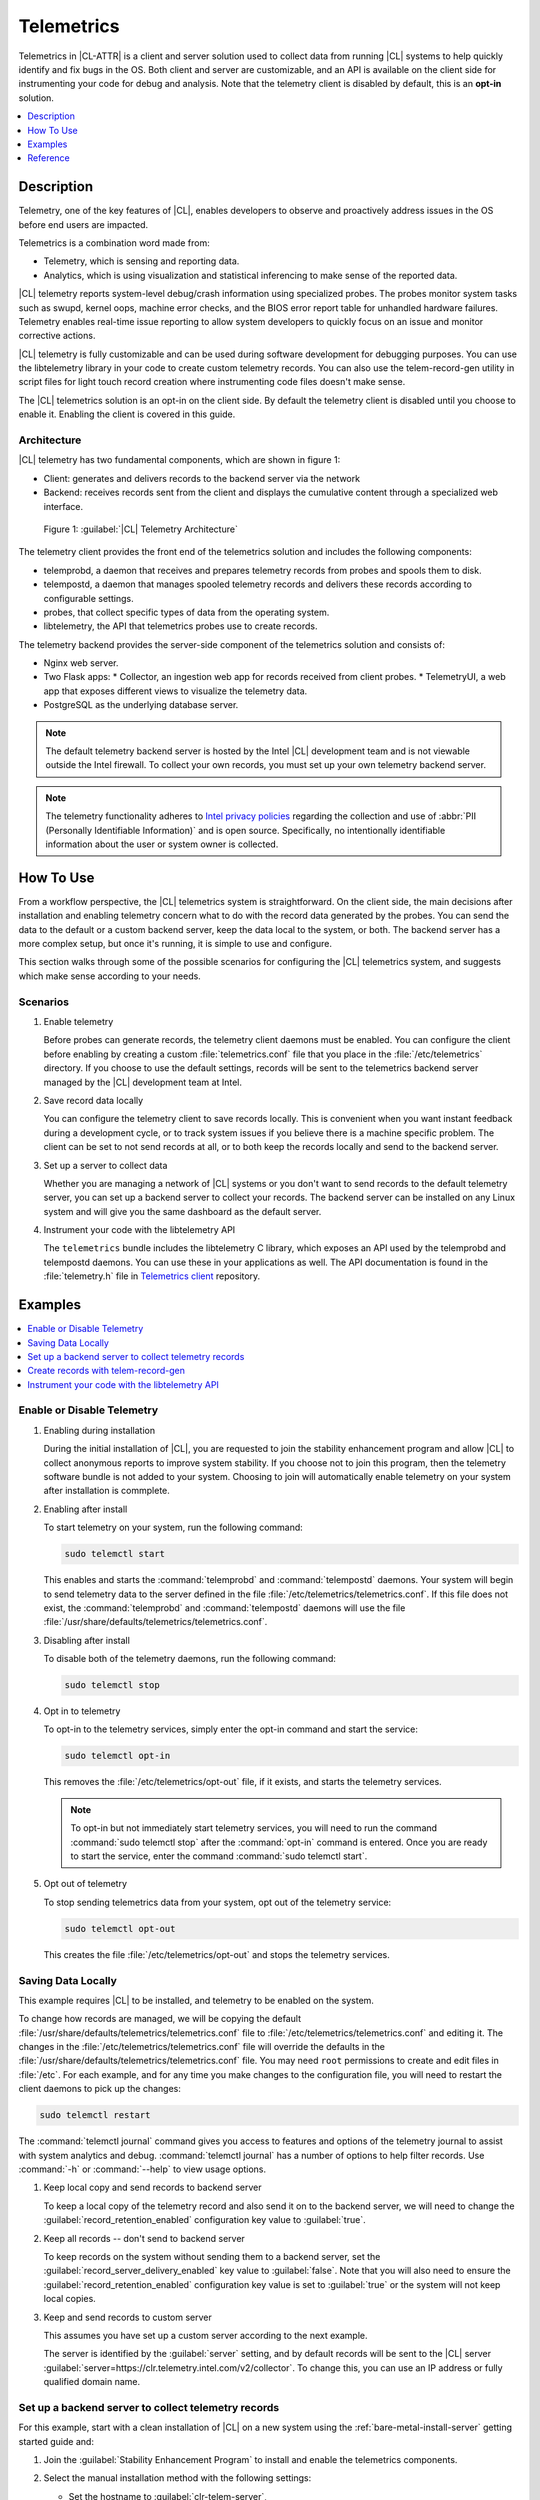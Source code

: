 .. _telem-guide:

Telemetrics
###########

Telemetrics in |CL-ATTR| is a client and server solution used to collect data from running |CL| systems to help quickly identify and fix bugs in the OS.  Both client and server are customizable, and an API is available on the client side for instrumenting your code for debug and analysis. Note that the telemetry client is disabled by default, this is an **opt-in** solution.

.. contents::
   :local:
   :depth: 1


Description
*************

Telemetry, one of the key features of |CL|, enables developers to observe and proactively address issues in the OS before end users are impacted.

Telemetrics is a combination word made from:

* Telemetry, which is sensing and reporting data.
* Analytics, which is using visualization and statistical inferencing to make sense of the reported data.

|CL| telemetry reports system-level debug/crash information using specialized probes. The probes monitor system tasks such as swupd, kernel oops, machine error checks, and the BIOS error report table for unhandled hardware failures. Telemetry enables real-time issue reporting to allow system developers to quickly focus on an issue and monitor corrective actions.

|CL| telemetry is fully customizable and can be used during software development for debugging purposes. You can use the  libtelemetry library in your code to create custom telemetry records. You can also use the telem-record-gen utility in script files for light touch record creation where instrumenting code files doesn't make sense.

The |CL| telemetrics solution is an opt-in on the client side.  By default the telemetry client is disabled until you choose to enable it. Enabling the client is covered in this guide.

Architecture
============

|CL| telemetry has two fundamental components, which are shown in figure 1:

* Client: generates and delivers records to the backend server via the network

* Backend: receives records sent from the client and displays the cumulative content through a specialized web interface.

.. figure:: figures/telemetry-e2e.png
   :alt: Figure 1, Telemetry Architecture

   Figure 1: :guilabel:`|CL| Telemetry Architecture`

The telemetry client provides the front end of the telemetrics solution and includes the following components:

* telemprobd, a daemon that receives and prepares telemetry records from probes and spools them to disk.
* telempostd, a daemon that manages spooled telemetry records and delivers these records according to configurable settings.
* probes, that collect specific types of data from the operating system.
* libtelemetry, the API that telemetrics probes use to create records.

The telemetry backend provides the server-side component of the telemetrics solution and consists of:

* Nginx web server.
* Two Flask apps:
  * Collector, an ingestion web app for records received from client probes.
  * TelemetryUI, a web app that exposes different views to visualize the telemetry data.
* PostgreSQL as the underlying database server.

.. note::

   The default telemetry backend server is hosted by the Intel |CL| development team and is not viewable outside the Intel firewall. To collect your own records, you must set up your own telemetry backend server.

.. note::

   The telemetry functionality adheres to `Intel privacy policies`_ regarding the collection and use of :abbr:`PII (Personally Identifiable Information)` and is open source.
   Specifically, no intentionally identifiable information about the user or system owner is collected.

How To Use
**********

From a workflow perspective, the |CL| telemetrics system is straightforward.  On the client side, the main decisions after installation and enabling telemetry concern what to do with the record data generated by the probes.  You can send the data to the default or a custom backend server, keep the data local to the system, or both. The backend server has a more complex setup, but once it's running, it is simple to use and configure.

This section walks through some of the possible scenarios for configuring the |CL| telemetrics system, and suggests which make sense according to your needs.

Scenarios
=========
#. Enable telemetry

   Before probes can generate records, the telemetry client daemons must be enabled. You can configure the client before enabling by creating a custom  :file:`telemetrics.conf` file that you place in the :file:`/etc/telemetrics` directory. If you choose to use the default settings, records will be sent to the telemetrics backend server managed by the |CL| development team at Intel.

#. Save record data locally

   You can configure the telemetry client to save records locally.  This is convenient when you want instant feedback during a development cycle, or to track system issues if you believe there is a machine specific problem. The client can be set to not send records at all, or to both keep the records locally and send to the backend server.

#. Set up a server to collect data

   Whether you are managing a network of |CL| systems or you don't want to send records to the default telemetry server, you can set up a backend server to collect your records. The backend server can be installed on any Linux system and will give you the same dashboard as the default server.


#. Instrument your code with the libtelemetry API

   The ``telemetrics`` bundle includes the libtelemetry C library, which exposes an API used by the telemprobd and telempostd daemons. You can use these in your applications as well. The API documentation is found in the :file:`telemetry.h` file in `Telemetrics client`_ repository.


Examples
********

.. contents::
   :local:
   :depth: 1

Enable or Disable Telemetry
===========================

#. Enabling during installation

   During the initial installation of |CL|, you are requested to join the stability enhancement program and allow |CL| to collect anonymous reports to improve system stability. If you choose not to join this program, then the telemetry software bundle is not added to your system. Choosing to join will automatically enable telemetry on your system after installation is commplete.

#. Enabling after install

   To start telemetry on your system, run the following command:

   .. code-block:: bash

      sudo telemctl start

   This enables and starts the :command:`telemprobd` and :command:`telempostd` daemons. Your system will begin to send telemetry data to the server defined in the file :file:`/etc/telemetrics/telemetrics.conf`. If this file does not exist, the :command:`telemprobd` and :command:`telempostd` daemons will use the file :file:`/usr/share/defaults/telemetrics/telemetrics.conf`.

#. Disabling after install

   To disable both of the telemetry daemons, run the following command:

   .. code-block:: bash

      sudo telemctl stop

#. Opt in to telemetry

   To opt-in to the telemetry services, simply enter the opt-in command and start the service:

   .. code-block:: bash

      sudo telemctl opt-in

   This removes the :file:`/etc/telemetrics/opt-out` file, if it exists, and starts the telemetry services.

   .. note::

      To opt-in but not immediately start telemetry services, you will need to run the command :command:`sudo telemctl stop` after the :command:`opt-in` command is entered. Once you are ready to start the service, enter the command :command:`sudo telemctl start`.

#. Opt out of telemetry

   To stop sending telemetrics data from your system, opt out of the telemetry service:

   .. code-block:: bash

      sudo telemctl opt-out

   This creates the file :file:`/etc/telemetrics/opt-out` and stops the telemetry services.


Saving Data Locally
===================

This example requires |CL| to be installed, and telemetry to be enabled on the system.

To change how records are managed, we will be copying the default :file:`/usr/share/defaults/telemetrics/telemetrics.conf` file to :file:`/etc/telemetrics/telemetrics.conf` and editing it.  The changes in the :file:`/etc/telemetrics/telemetrics.conf` file will override the defaults in the :file:`/usr/share/defaults/telemetrics/telemetrics.conf` file. You may need ``root`` permissions to create and edit files in :file:`/etc`. For each example, and for any time you make changes to the configuration file, you will need to restart the client daemons to pick up the changes:

.. code-block:: bash

  sudo telemctl restart


The :command:`telemctl journal` command gives you access to features and options of the telemetry journal to assist with system analytics and debug. :command:`telemctl journal` has a number of options to help filter records. Use :command:`-h` or :command:`--help` to view usage options.


#. Keep local copy and send records to backend server

   To keep a local copy of the telemetry record and also send it on to the backend server, we will need to change the :guilabel:`record_retention_enabled` configuration key value to :guilabel:`true`.


#. Keep all records  -- don't send to backend server

   To keep records on the system without sending them to a backend server, set the :guilabel:`record_server_delivery_enabled` key value to :guilabel:`false`.  Note that you will also need to ensure the :guilabel:`record_retention_enabled` configuration key value is set to :guilabel:`true` or the system will not keep local copies.

#. Keep and send records to custom server

   This assumes you have set up a custom server according to the next example.

   The server is identified by the :guilabel:`server` setting, and by default records will be sent to the |CL| server :guilabel:`server=https://clr.telemetry.intel.com/v2/collector`.  To change this, you can use an IP address or fully qualified domain name.



Set up a backend server to collect telemetry records
====================================================

For this example, start with a clean installation of |CL| on a new system
using the :ref:`bare-metal-install-server` getting started guide and:

#. Join the :guilabel:`Stability Enhancement Program` to install and
   enable the telemetrics components.
#. Select the manual installation method with the following settings:

   * Set the hostname to :guilabel:`clr-telem-server`,
   * Create an administrative user named :guilabel:`clear` and add this user
     to sudoers

#. Log in with your administrative user, from your :file:`$HOME` directory, run :command:`git` to clone the :guilabel:`telemetrics-backend` repository into the :file:`$HOME/telemetrics-backend` directory:

   .. code-block:: console

      git clone https://github.com/clearlinux/telemetrics-backend

   .. note::

      You may need to set up the :envvar:`https_proxy` environment variable if you have issues reaching github.com.

#. Change your current working directory to :file:`telemetrics-backend/scripts`.
#. We will install the telemetrics backend with the :file:`deploy.sh` script file.  We will set the following options and leave the remainder as default:

   * *-a install* to perform an install
   * *-d clr* to install to a |CL| distro
   * *-H localhost* to set the domain to localhost

   .. caution::
      The :file:`deploy.sh` shell script has minimal error checking and makes
      several changes to your system.  Be sure that the options you define on the cmdline are correct before proceeding.

#. Run the shell script from the :file:`$HOME/telemetrics-backend/scripts` directory:

   .. code-block:: console

      ./deploy.sh -H localhost -a install -d clr



   The script will start and list all the defined options and prompt you for the :guilabel:`PostgreSQL` database password

   .. code-block:: console

      Options:
       host: localhost
       distro: clr
       action: install
       repo: https://github.com/clearlinux/telemetrics-backend
       source: master
       type: git
       DB password: (default: postgres):

#. For the :guilabel:`DB password:`, press the :kbd:`Enter` key to accept the default password `postgres`.

   .. note::

      The :file:`deploy.sh` script uses :command:`sudo` to run commands and you may be prompted to enter your user password at any time while the script is executing. If this occurs, enter your user password to execute the :command:`sudo` command.


#. Once all the server components have been installed you are prompted to enter the :guilabel:`PostgreSQL` database password to change it as illustrated below:

   .. code-block:: console

      Enter password for 'postgres' user:
      New password:
      Retype new password:
      passwd: password updated successfully

   Enter `postgres` for the current value of the password and then enter a new password, retype it to verify the new password and the :guilabel:`PostgreSQL` database password will be updated.

#. Once the installation is complete you can use your web browser to view the new server by opening the browser on the system and typing in ``localhost`` in the address bar.  You should see a web page similar to the one shown in figure 1:

   .. figure:: figures/telemetry-backend-1.png
      :alt: Telemetry UI

      Figure 1: :guilabel:`Telemetry UI`



Create records with telem-record-gen
====================================

The telemetrics bundle provides a record generator tool called ``telem-record-gen``. This tool can be used to create records from shell scripts or the command line when writing a probe in C is not desirable. Records are sent to the backend server, and can also be echoed to stdout.

There are three ways to supply the payload to the record.

#. On the command line, use the :command:`-p <string>` option:

   .. code-block:: bash

      telem-record-gen -c a/b/c -n -o -p 'payload goes here'

   .. code-block:: console

      record_format_version: 4
      classification: a/b/c
      severity: 1
      machine_id: FFFFFFFF
      creation_timestamp: 1539023189
      arch: x86_64
      host_type: innotek GmbH|VirtualBox|1.2
      build: 25180
      kernel_version: 4.14.71-404.lts
      payload_format_version: 1
      system_name: clear-linux-os
      board_name: VirtualBox|Oracle Corporation
      cpu_model: Intel(R) Core(TM) i7-4650U CPU @ 1.70GHz
      bios_version: VirtualBox
      event_id: 2236710e4fc11e4a646ce956c7802788

      payload goes here

#. Specify a file that contains the payload with the option :command:`-P path/to/file`.

   .. code-block:: bash

      telem-record-gen -c a/b/c -n -o -P ./payload_file.txt

   .. code-block:: console

      record_format_version: 4
      classification: a/b/c
      severity: 1
      machine_id: FFFFFFFF
      creation_timestamp: 1539023621
      arch: x86_64
      host_type: innotek GmbH|VirtualBox|1.2
      build: 25180
      kernel_version: 4.14.71-404.lts
      payload_format_version: 1
      system_name: clear-linux-os
      board_name: VirtualBox|Oracle Corporation
      cpu_model: Intel(R) Core(TM) i7-4650U CPU @ 1.70GHz
      bios_version: VirtualBox
      event_id: d73d6040afd7693cccdfece479df9795

      payload read from file

#. If the :command:`-p` or :command:`-P` options are absent, the tool reads from stdin so you can use it in a :file:`heredoc` in scripts.

   .. code-block:: bash

      #telem-record-gen -c a/b/c -n -o << HEOF
      payload read from stdin
      HEOF

   .. code-block:: console

      record_format_version: 4
      classification: a/b/c
      severity: 1
      machine_id: FFFFFFFF
      creation_timestamp: 1539023621
      arch: x86_64
      host_type: innotek GmbH|VirtualBox|1.2
      build: 25180
      kernel_version: 4.14.71-404.lts
      payload_format_version: 1
      system_name: clear-linux-os
      board_name: VirtualBox|Oracle Corporation
      cpu_model: Intel(R) Core(TM) i7-4650U CPU @ 1.70GHz
      bios_version: VirtualBox
      event_id: 2f070e8e71679f2b1f28794e3a6c42ee

      payload read from stdin



Instrument your code with the libtelemetry API
==============================================

Prerequisites
-------------
Confirm that the telemetrics header file is located on the system at :file:`usr/include/telemetry.h`  The `latest version`_ of the file can also be found on github for reference, but installing the `telemetry` bundle will install the header file that matches your |CL| version.

#. Includes and variables

   You will need to include the following headers in your code to use the API:

   ::

    #define _GNU_SOURCE
    #include <stdlib.h>
    #include <stdio.h>
    #include <string.h>
    #include <telemetry.h>


   Use the following code to create the variables we need to hold the data for the record we will be creating:

   ::

    uint32_t severity = 1;
    uint32_t payload_version = 1;
    char classification[30] = "org.clearlinux/hello/world";
    struct telem_ref *tm_handle = NULL;
    char *payload;
    int ret = 0;



   Severity:
    | Type: uint32_t
    | Value:  Severity field value. Accepted values are in the range 1-4, with 1 being the lowest severity, and 4 being the highest severity. Values provided outside of this range are clamped to 1 or 4. [low, med, high, crit]

   Payload_version:
    | Type: uint32_t
    | Value: Payload format version. The only supported value right now is 1, which indicates that the payload is a freely-formatted (unstructured) string. Values greater than 1 are reserved for future use.

   Classification:
     | Type: char array
     | Value: It should have the form, DOMAIN/PROBENAME/REST: DOMAIN is the reverse domain to use as a namespace for the probe (e.g. org.clearlinux); PROBENAME is the name of the probe; and REST is an arbitrary value that the probe should use to classify the record. The maximum length for the classification string is 122 bytes. Each sub-category may be no longer than 40 bytes long. Two / delimiters are required.

   Tm_handle:
     | Type: Telem_ref struct pointer
     | Value:  Struct pointer declared by the caller, The struct is initialized if the function returns success.

   Payload:
     | Type: char pointer
     | Value: The payload to set



#. For this example, we'll set the payload to “hello” by using ``asprintf()``

   ::

       if (asprintf(&payload, "hello\n") < 0) {
          exit(EXIT_FAILURE);
          }



   The functions ``asprintf()`` and ``vasprintf()`` are analogs of ``sprintf(3)`` and    ``vsprintf(3)``, except that they allocate a string large enough to hold the output including the terminating null byte ('\0'), and return a pointer to it via the first argument.  This pointer should be passed to ``free(3)`` to release the allocated storage when it is no longer needed.

#. Create the new telemetry record

   The  function  ``tm_create_record()`` initializes a telemetry record and sets the severity and classification of that record, as well as the payload version number. The memory needed to store the telemetry record is allocated and should be freed with ``tm_free_record()`` when no longer needed.

   ::

     if ((ret = tm_create_record(&tm_handle, severity,    classification, payload_version)) < 0) {
     printf("Failed to create record: %s\n", strerror(-ret));
     ret = 1;
     goto fail;
     }

#. Set the payload field of a telemetrics record

   The function ``tm_set_payload()`` attaches the provided telemetry record data to the telemetry record. The current maximum payload size is 8192b.

   ::

     if ((ret = tm_set_payload(tm_handle, payload)) < 0) {
       printf("Failed to set record payload: %s\n", strerror(-ret));
       ret = 1;
       goto fail;
     }
     free(payload);

   The ``free()`` function frees the memory space pointed to by ptr, which must have been returned by a previous call to ``malloc()``, ``calloc()``, or ``realloc()``.  Otherwise, or if ``free(ptr)`` has already been called before, undefined behavior occurs.  If ptr is NULL, no operation is performed.

#. Send a record to the telemetrics daemon

   The function ``tm_send_record()`` delivers the record to the local ``telemprobd(1)`` service. Since the telemetry record was allocated by the program it should be freed with ``tm_free_record()`` when it is no longer needed.

   ::

     if ((ret = tm_send_record(tm_handle)) < 0) {
       printf("Failed to send record to daemon: %s\n", strerror(-ret));
       ret = 1;
       goto fail;
     } else {
       printf("Successfully sent record to daemon.\n");
       ret = 0;
     }
     fail:
     tm_free_record(tm_handle);
     tm_handle = NULL;

     return ret;


#. Full sample application with compiling flags

   Create a new file test.c  add the following code.

   ::

     #define _GNU_SOURCE
     #include <stdlib.h>
     #include <stdio.h>
     #include <string.h>
     #include <telemetry.h>

     int main(int argc, char **argv)
     {
           uint32_t severity = 1;
           uint32_t payload_version = 1;
           char classification[30] = "org.clearlinux/hello/world";
           struct telem_ref *tm_handle = NULL;
           char *payload;

           int ret = 0;

           if (asprintf(&payload, "hello\n") < 0) {
                   exit(EXIT_FAILURE);
           }

           if ((ret = tm_create_record(&tm_handle, severity, classification, payload_version)) < 0) {
                   printf("Failed to create record: %s\n", strerror(-ret));
                   ret = 1;
                   goto fail;
           }

           if ((ret = tm_set_payload(tm_handle, payload)) < 0) {
                   printf("Failed to set record payload: %s\n", strerror(-ret));
                   ret = 1;
                   goto fail;
           }

           free(payload);

           if ((ret = tm_send_record(tm_handle)) < 0) {
                   printf("Failed to send record to daemon: %s\n", strerror(-ret));
                   ret = 1;
                   goto fail;
           } else {
                   printf("Successfully sent record to daemon.\n");
                   ret = 0;
           }
     fail:
           tm_free_record(tm_handle);
           tm_handle = NULL;

           return ret;
      }



   Compile with the gcc compiler, using this command:

   .. code-block:: bash

      gcc test.c -ltelemetry -o test_telem


   Test to ensure the program is working:

   .. code-block:: bash

      ./test_telem
      Successfully sent record to daemon.

   .. note::

      A full example of the `heartbeat probe`_ in C is documented in the source code.

Reference
*********

.. contents::
   :local:
   :depth: 1

The Telemetry API
=================

Installing the ``telemetrics`` bundle includes the libtelemetry C library, which exposes an API used by the telemprobd and telempostd daemons. You can use these in your applications as well. The API documentation is found in the :file:`telemetry.h` file in `Telemetrics client`_ repository.

Client Configuration
====================

The telemetry client will look for the configuration file located at :file:`/etc/telemetrics/telemetrics.conf` and use it if it exists. If the file does not exist, the client will use the default configuration located at :file:`/usr/share/defaults telemetrics/telemetrics.conf`. To modify or customize the configuration, copy the file from :file:`/usr/share/defaults/telemetrics` to :file:`/etc/telemetrics` and edit it.

Configuration Options
---------------------
The client uses the following configuration options from the config file:

* **server**: This specifies the web server to which telempostd sends the telemetry records.
* **socket_path**: This specifies the path of the unix domain socket that the telemprobd listens on for connections from the probes.
* **spool_dir**: This configuration option is related to spooling. If the daemon is not able to send the telemetry records to the backend server due to reasons such as the network availability, then it stores the records in a spool directory. This option specifies that path of the spool directory. This directory should be owned by the same user as the daemon.
* **record_expiry**: This is the time in minutes after which the records in the spool directory are deleted by the daemon.
* **spool_process_time**: This specifies the time interval in seconds that the daemon waits for before checking the spool directory for records. The daemon picks up the records in the order of modification date and tries to send the record to the server. It sends a maximum of 10 records at a time. If it was able to send a record successfully, it deletes the record from the spool. If the daemon finds a record older than the "record_expiry" time, then it deletes that record. The daemon looks at a maximum of 20 records in a single spool run loop.
* **rate_limit_enabled**: This determines whether rate-limiting is enabled or disabled. When enabled, there is a threshold on both records sent within a window of time, and record bytes sent within a window a time.
* **record_burst_limit**: This is the maximum amount of records allowed to be passed by the daemon within the record_window_length of time. If set to -1, the rate-limiting for record bursts is disabled.
* **record_window_length**: The time in minutes (0-59) that establishes the window length for the record_burst_limit. EX: if record_burst_window=1000 and record_window_length=15, then no more than 1000 records can be passed within any given fifteen minute window.
* **byte_burst_limit**: This is the maximum amount of bytes that can be
  passed by the daemon within the byte_window_length of time. If set to -1, the rate-limiting for byte bursts is disabled.
* **byte_window_length**: This is the time, in minutes (0-59), that establishes the window length for the byte_burst_limit.
* **rate_limit_strategy**: This is the strategy chosen once the rate-limiting threshold has been reached. Currently the options are 'drop' or 'spool', with spool being the default. If spool is chosen, records will be spooled and sent at a later time.
* **record_retention_enabled**: When this key is enabled (true) the daemon saves a copy of the payload on disk from all valid records. To avoid the excessive use of disk space only the latest 100 records are kept. The default value for this configuration key is false.
* **record_server_delivery_enabled**: This key controls the delivery of records to server; when enabled (default value), the record will be posted to the address in the configuration file. If this configuration key is disabled (false), records will not be spooled or posted to backend. This configuration key can be used in combination with record_retention_enabled to keep copies of telemetry records locally only.

  .. note::

  	 Configuration options may change as the telemetry client evolves.
  	 Please use the comments in the file itself as the most accurate
  	 reference for configuration.


Client Run-time Options
=======================
The |CL| telemetry client provides an admin tool called :guilabel:`telemctl` for managing the telemetry services and probes. The tool is located in :file:`/usr/bin`. Running it with no argument results in the following:

.. code-block:: bash

   sudo telemctl

.. code-block:: console

   /usr/bin/telemctl - Control actions for telemetry services
     stop       Stops all running telemetry services
     start      Starts all telemetry services
     restart    Restarts all telemetry services
     is-active  Checks if telemprobd and telempostd are active
     opt-in     Opts in to telemetry, and starts telemetry services
     opt-out    Opts out of telemetry, and stops telemetry services
     journal    Prints telemetry journal contents. Use -h argument for more
                options

start/stop/restart
------------------

The commands to start, stop and restart the telemetry services manage all required services and probes on the system.  There is no need to separately start/stop/restart the two client daemons **telemprobd** and **telempostd**. The **restart** command option will call **telemctl stop** followed by **telemctl start** .

is-active
---------

The `is-active` option reports whether the two client daemons are active. This is useful to verify that the **opt-in** and **opt-out** options have taken effect, or to ensure that telemetry is functioning on the system. Note that both daemons are verified.

.. code-block:: bash

   sudo telemctl is-active

.. code-block:: console

   telemprobd : active
   telempostd : active



.. _Telemetrics client: https://github.com/clearlinux/telemetrics-client/
.. _latest version: https://github.com/clearlinux/telemetrics-client/tree/master/src
.. _heartbeat probe: https://github.com/clearlinux/telemetrics-client/tree/master/src/probes/hello.c
.. _Intel privacy policies: https://www.intel.com/content/www/us/en/privacy/intel-privacy-notice.html
